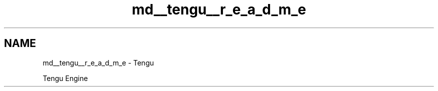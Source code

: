.TH "md__tengu__r_e_a_d_m_e" 3 "Wed Feb 1 2023" "Version Version 0.0" "My Project" \" -*- nroff -*-
.ad l
.nh
.SH NAME
md__tengu__r_e_a_d_m_e \- Tengu 
.PP
Tengu Engine 
